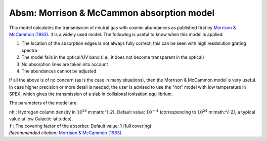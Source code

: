 Absm: Morrison & McCammon absorption model
==========================================

This model calculates the transmission of neutral gas with cosmic
abundances as published first by `Morrison & McCammon (1983)
<https://ui.adsabs.harvard.edu/abs/1983ApJ...270..119M/abstract>`_. It
is a widely used model. The following is useful to know when this model
is applied:

#. The location of the absorption edges is not always fully correct;
   this can be seen with high resdolution grating spectra

#. The model fails in the optical/UV band (i.e., it does not become
   transparent in the optical)

#. No absorption lines are taken into account

#. The abundances cannot be adjusted

If all the above is of no concern (as is the case in many situations),
then the Morrison & McCammon model is very useful. In case higher
precision or more detail is needed, the user is advised to use the "hot"
model with low temperature in SPEX, which gives the transmission of a
slab in collisional ionisation equilibrium.

The parameters of the model are:

| ``nh`` : Hydrogen column density in :math:`10^{28}` m:math:`^{-2}`.
  Default value: :math:`10^{-4}` (corresponding to
  :math:`10^{24}` m:math:`^{-2}`, a typical value at low Galactic
  latitudes).
| ``f`` : The covering factor of the absorber. Default value: 1 (full
  covering)
| *Recommended citation:* `Morrison & McCammon (1983) <https://ui.adsabs.harvard.edu/abs/1983ApJ...270..119M/abstract>`_.
